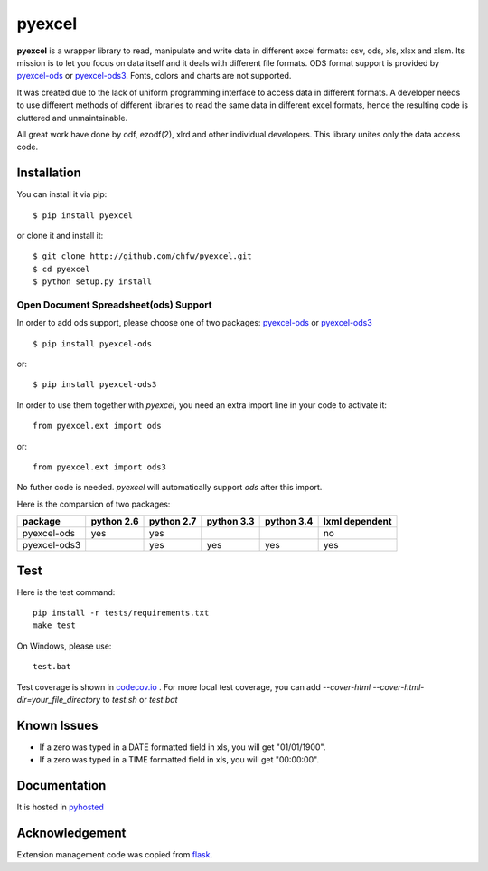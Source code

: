 ========
pyexcel 
========

.. image:: https://api.travis-ci.org/chfw/pyexcel.png
    :target: http://travis-ci.org/chfw/pyexcel

.. image:: https://codecov.io/github/chfw/pyexcel/coverage.png
    :target: https://codecov.io/github/chfw/pyexcel

.. image:: https://readthedocs.org/projects/pyexcel/badge/?version=latest
    :target: https://readthedocs.org/projects/pyexcel/?badge=latest

.. image:: https://pypip.in/d/pyexcel/badge.png
    :target: https://pypi.python.org/pypi/pyexcel

.. image:: https://pypip.in/py_versions/pyexcel/badge.png
    :target: https://pypi.python.org/pypi/pyexcel

.. image:: https://pypip.in/implementation/pyexcel/badge.png
    :target: https://pypi.python.org/pypi/pyexcel

**pyexcel** is a wrapper library to read, manipulate and write data in different excel formats: csv, ods, xls, xlsx and xlsm. Its mission is to let you focus on data itself and it deals with different file formats. ODS format support is provided by `pyexcel-ods <https://github.com/chfw/pyexcel-ods>`_ or `pyexcel-ods3 <https://github.com/chfw/pyexcel-ods3>`_. Fonts, colors and charts are not supported.

It was created due to the lack of uniform programming interface to access data in different formats. A developer needs to use different methods of different libraries to read the same data in different excel formats, hence the resulting code is cluttered and unmaintainable.

All great work have done by odf, ezodf(2), xlrd and other individual developers. This library unites only the data access code.

Installation
============
You can install it via pip::

    $ pip install pyexcel


or clone it and install it::


    $ git clone http://github.com/chfw/pyexcel.git
    $ cd pyexcel
    $ python setup.py install


Open Document Spreadsheet(ods) Support
-----------------------------------------

In order to add ods support, please choose one of two packages: `pyexcel-ods <https://github.com/chfw/pyexcel-ods>`_ or `pyexcel-ods3 <https://github.com/chfw/pyexcel-ods3>`_ ::

    $ pip install pyexcel-ods

or::

    $ pip install pyexcel-ods3


In order to use them together with `pyexcel`, you need an extra import line in your code to activate it::

    from pyexcel.ext import ods

or::

    from pyexcel.ext import ods3

No futher code is needed. `pyexcel` will automatically support *ods* after this import.

Here is the comparsion of two packages:

============ ========== ========== ========== ========== ==============
package      python 2.6 python 2.7 python 3.3 python 3.4 lxml dependent
============ ========== ========== ========== ========== ==============
pyexcel-ods  yes	    yes	   	   						 no   		  
pyexcel-ods3 		    yes        yes        yes		 yes		      		   	 		   
============ ========== ========== ========== ========== ============== 

Test 
=====

Here is the test command::

    pip install -r tests/requirements.txt
    make test

On Windows, please use::

    test.bat

Test coverage is shown in `codecov.io <https://codecov.io/github/chfw/pyexcel>`_ . For more local test coverage, you can add `--cover-html --cover-html-dir=your_file_directory` to `test.sh` or `test.bat`


Known Issues
=============

* If a zero was typed in a DATE formatted field in xls, you will get "01/01/1900".
* If a zero was typed in a TIME formatted field in xls, you will get "00:00:00".

Documentation
=============

It is hosted in `pyhosted <https://pythonhosted.org/pyexcel/>`_

Acknowledgement
===============

Extension management code was copied from `flask <https://github.com/mitsuhiko/flask>`_. 
